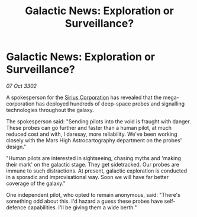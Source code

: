 :PROPERTIES:
:ID:       5644d038-90d5-46d9-96e4-04e28a9ea231
:END:
#+title: Galactic News: Exploration or Surveillance?
#+filetags: :3302:galnet:

* Galactic News: Exploration or Surveillance?

/07 Oct 3302/

A spokesperson for the [[id:aae70cda-c437-4ffa-ac0a-39703b6aa15a][Sirius Corporation]] has revealed that the mega-corporation has deployed hundreds of deep-space probes and signalling technologies throughout the galaxy. 

The spokesperson said: "Sending pilots into the void is fraught with danger. These probes can go further and faster than a human pilot, at much reduced cost and with, I daresay, more reliability. We've been working closely with the Mars High Astrocartography department on the probes' design." 

"Human pilots are interested in sightseeing, chasing myths and 'making their mark' on the galactic stage. They get sidetracked. Our probes are immune to such distractions. At present, galactic exploration is conducted in a sporadic and improvisational way. Soon we will have far better coverage of the galaxy." 

One independent pilot, who opted to remain anonymous, said: "There's something odd about this. I'd hazard a guess these probes have self-defence capabilities. I'll be giving them a wide berth."
